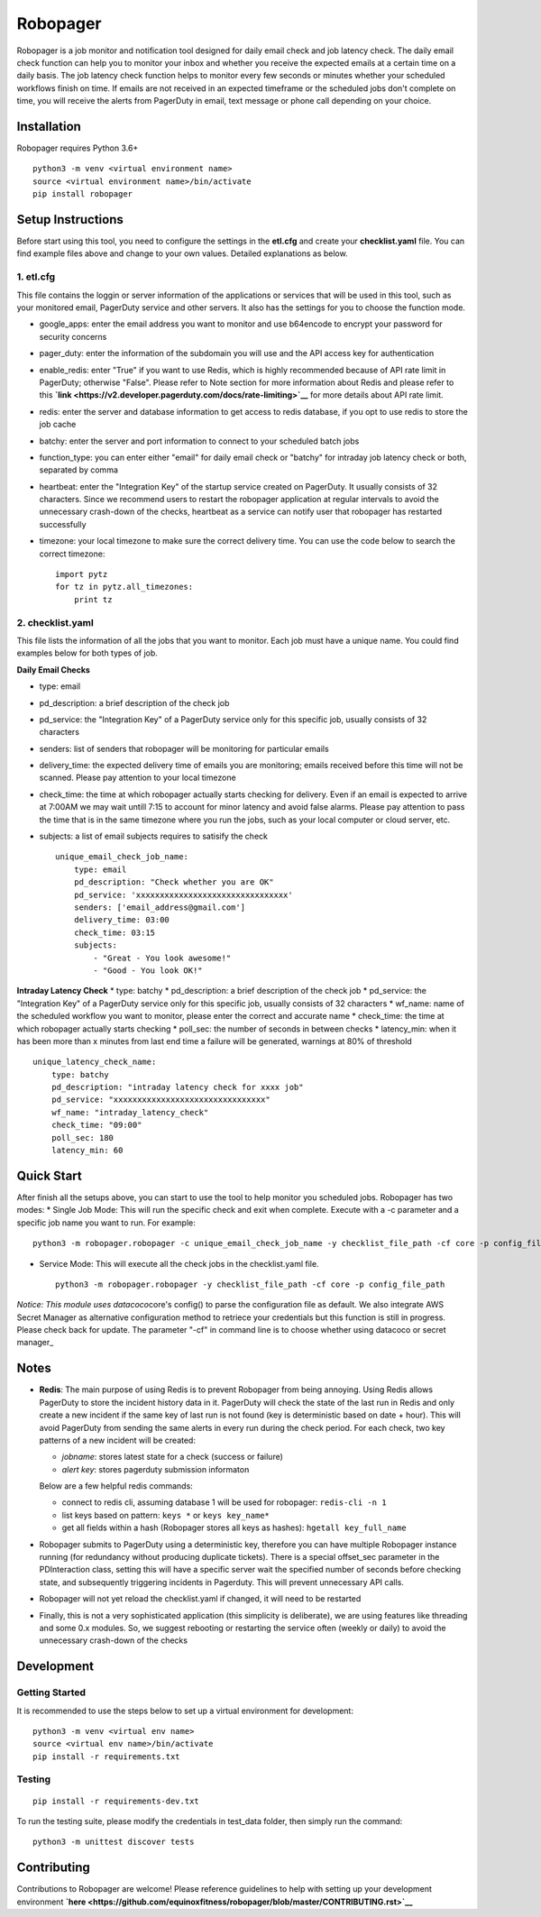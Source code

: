 Robopager
=========

Robopager is a job monitor and notification tool designed for daily
email check and job latency check. The daily email check function can
help you to monitor your inbox and whether you receive the expected
emails at a certain time on a daily basis. The job latency check
function helps to monitor every few seconds or minutes whether your
scheduled workflows finish on time. If emails are not received in an
expected timeframe or the scheduled jobs don't complete on time, you
will receive the alerts from PagerDuty in email, text message or phone
call depending on your choice.

Installation
------------

Robopager requires Python 3.6+

::

    python3 -m venv <virtual environment name>
    source <virtual environment name>/bin/activate
    pip install robopager

Setup Instructions
------------------

Before start using this tool, you need to configure the settings in the
**etl.cfg** and create your **checklist.yaml** file. You can find
example files above and change to your own values. Detailed explanations
as below.

1. etl.cfg
~~~~~~~~~~

This file contains the loggin or server information of the applications
or services that will be used in this tool, such as your monitored
email, PagerDuty service and other servers. It also has the settings for
you to choose the function mode.

-  google\_apps: enter the email address you want to monitor and use
   b64encode to encrypt your password for security concerns
-  pager\_duty: enter the information of the subdomain you will use and
   the API access key for authentication
-  enable\_redis: enter "True" if you want to use Redis, which is highly
   recommended because of API rate limit in PagerDuty; otherwise
   "False". Please refer to Note section for more information about
   Redis and please refer to this
   **`link <https://v2.developer.pagerduty.com/docs/rate-limiting>`__**
   for more details about API rate limit.
-  redis: enter the server and database information to get access to
   redis database, if you opt to use redis to store the job cache
-  batchy: enter the server and port information to connect to your
   scheduled batch jobs
-  function\_type: you can enter either "email" for daily email check or
   "batchy" for intraday job latency check or both, separated by comma
-  heartbeat: enter the "Integration Key" of the startup service created
   on PagerDuty. It usually consists of 32 characters. Since we
   recommend users to restart the robopager application at regular
   intervals to avoid the unnecessary crash-down of the checks,
   heartbeat as a service can notify user that robopager has restarted
   successfully
-  timezone: your local timezone to make sure the correct delivery time.
   You can use the code below to search the correct timezone:

   ::

       import pytz
       for tz in pytz.all_timezones:
           print tz

2. checklist.yaml
~~~~~~~~~~~~~~~~~

This file lists the information of all the jobs that you want to
monitor. Each job must have a unique name. You could find examples below
for both types of job.

**Daily Email Checks**

-  type: email
-  pd\_description: a brief description of the check job
-  pd\_service: the "Integration Key" of a PagerDuty service only for this
   specific job, usually consists of 32 characters
-  senders: list of senders that robopager will be monitoring
   for particular emails
-  delivery\_time: the expected delivery time of emails you are monitoring;
   emails received before this time will not be scanned.
   Please pay attention to your local timezone
-  check\_time: the time at which robopager actually starts checking for delivery.
   Even if an email is expected to arrive at 7:00AM we may wait untill 7:15 to
   account for minor latency and avoid false alarms. Please pay attention to
   pass the time that is in the same timezone where you run the jobs,
   such as your local computer or cloud server, etc.
-  subjects: a list of email subjects requires to satisify the check

   ::

    unique_email_check_job_name:
        type: email
        pd_description: "Check whether you are OK"
        pd_service: 'xxxxxxxxxxxxxxxxxxxxxxxxxxxxxxxx'
        senders: ['email_address@gmail.com']
        delivery_time: 03:00
        check_time: 03:15
        subjects:
            - "Great - You look awesome!"
            - "Good - You look OK!"

**Intraday Latency Check** \* type: batchy \* pd\_description: a brief
description of the check job \* pd\_service: the "Integration Key" of a
PagerDuty service only for this specific job, usually consists of 32
characters \* wf\_name: name of the scheduled workflow you want to
monitor, please enter the correct and accurate name \* check\_time: the
time at which robopager actually starts checking \* poll\_sec: the
number of seconds in between checks \* latency\_min: when it has been
more than x minutes from last end time a failure will be generated,
warnings at 80% of threshold

::

    unique_latency_check_name:
        type: batchy
        pd_description: "intraday latency check for xxxx job"
        pd_service: "xxxxxxxxxxxxxxxxxxxxxxxxxxxxxxxx"
        wf_name: "intraday_latency_check"
        check_time: "09:00"
        poll_sec: 180
        latency_min: 60

Quick Start
-----------

After finish all the setups above, you can start to use the tool to help
monitor you scheduled jobs. Robopager has two modes: \* Single Job Mode:
This will run the specific check and exit when complete. Execute with a
-c parameter and a specific job name you want to run. For example:

::

    python3 -m robopager.robopager -c unique_email_check_job_name -y checklist_file_path -cf core -p config_file_path

-  Service Mode: This will execute all the check jobs in the
   checklist.yaml file.

   ::

       python3 -m robopager.robopager -y checklist_file_path -cf core -p config_file_path

*Notice: This module uses datacoco*\ core's config() to parse the
configuration file as default. We also integrate AWS Secret Manager as
alternative configuration method to retriece your credentials but this
function is still in progress. Please check back for update. The
parameter "-cf" in command line is to choose whether using datacoco or
secret manager\_

Notes
-----

-  **Redis**: The main purpose of using Redis is to prevent Robopager
   from being annoying. Using Redis allows PagerDuty to store the
   incident history data in it. PagerDuty will check the state of the
   last run in Redis and only create a new incident if the same key of
   last run is not found (key is deterministic based on date + hour).
   This will avoid PagerDuty from sending the same alerts in every run
   during the check period. For each check, two key patterns of a new
   incident will be created:

   -  *jobname*: stores latest state for a check (success or failure)
   -  *alert key*: stores pagerduty submission informaton

   Below are a few helpful redis commands:

   -  connect to redis cli, assuming database 1 will be used for
      robopager: ``redis-cli -n 1``
   -  list keys based on pattern: ``keys *`` or ``keys key_name*``
   -  get all fields within a hash (Robopager stores all keys as
      hashes): ``hgetall key_full_name``

-  Robopager submits to PagerDuty using a deterministic key, therefore
   you can have multiple Robopager instance running (for redundancy
   without producing duplicate tickets). There is a special offset\_sec
   parameter in the PDInteraction class, setting this will have a
   specific server wait the specified number of seconds before checking
   state, and subsequently triggering incidents in Pagerduty. This will
   prevent unnecessary API calls.
-  Robopager will not yet reload the checklist.yaml if changed, it will
   need to be restarted
-  Finally, this is not a very sophisticated application (this
   simplicity is deliberate), we are using features like threading and
   some 0.x modules. So, we suggest rebooting or restarting the service
   often (weekly or daily) to avoid the unnecessary crash-down of the
   checks

Development
-----------

Getting Started
~~~~~~~~~~~~~~~

It is recommended to use the steps below to set up a virtual environment
for development:

::

    python3 -m venv <virtual env name>
    source <virtual env name>/bin/activate
    pip install -r requirements.txt

Testing
~~~~~~~

::

    pip install -r requirements-dev.txt

To run the testing suite, please modify the credentials in test\_data
folder, then simply run the command:

::

    python3 -m unittest discover tests

Contributing
------------

Contributions to Robopager are welcome! Please reference guidelines to
help with setting up your development environment
**`here <https://github.com/equinoxfitness/robopager/blob/master/CONTRIBUTING.rst>`__**
